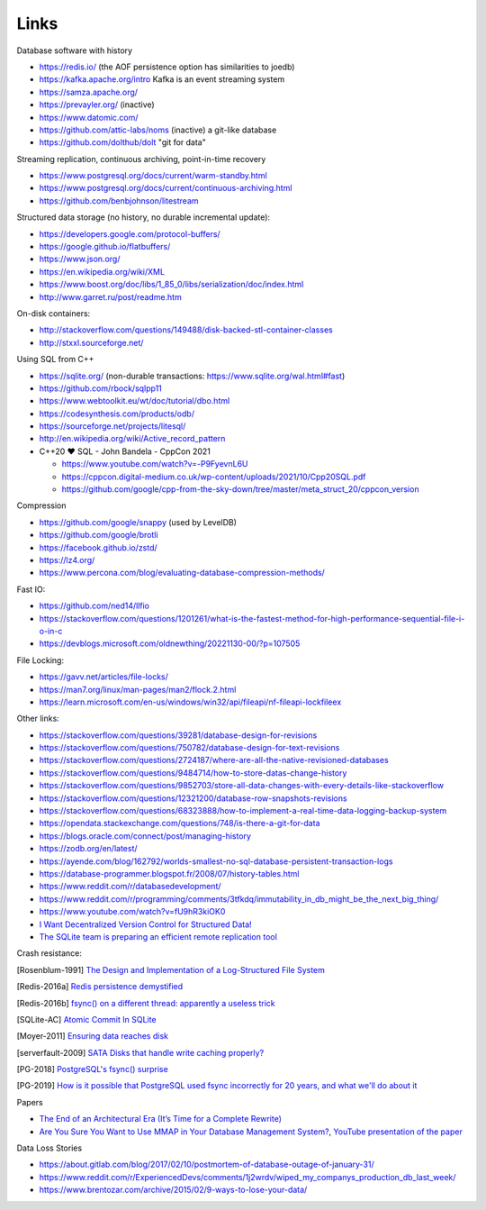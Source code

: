 Links
=====

Database software with history

- https://redis.io/ (the AOF persistence option has similarities to joedb)
- https://kafka.apache.org/intro Kafka is an event streaming system
- https://samza.apache.org/
- https://prevayler.org/ (inactive)
- https://www.datomic.com/
- https://github.com/attic-labs/noms (inactive) a git-like database
- https://github.com/dolthub/dolt "git for data"

Streaming replication, continuous archiving, point-in-time recovery

- https://www.postgresql.org/docs/current/warm-standby.html
- https://www.postgresql.org/docs/current/continuous-archiving.html
- https://github.com/benbjohnson/litestream

Structured data storage (no history, no durable incremental update):

- https://developers.google.com/protocol-buffers/
- https://google.github.io/flatbuffers/
- https://www.json.org/
- https://en.wikipedia.org/wiki/XML
- https://www.boost.org/doc/libs/1_85_0/libs/serialization/doc/index.html
- http://www.garret.ru/post/readme.htm

On-disk containers:

- http://stackoverflow.com/questions/149488/disk-backed-stl-container-classes
- http://stxxl.sourceforge.net/

Using SQL from C++

- https://sqlite.org/ (non-durable transactions: https://www.sqlite.org/wal.html#fast)
- https://github.com/rbock/sqlpp11
- https://www.webtoolkit.eu/wt/doc/tutorial/dbo.html
- https://codesynthesis.com/products/odb/
- https://sourceforge.net/projects/litesql/
- http://en.wikipedia.org/wiki/Active_record_pattern
- C++20 ❤ SQL - John Bandela - CppCon 2021

  - https://www.youtube.com/watch?v=-P9FyevnL6U
  - https://cppcon.digital-medium.co.uk/wp-content/uploads/2021/10/Cpp20SQL.pdf
  - https://github.com/google/cpp-from-the-sky-down/tree/master/meta_struct_20/cppcon_version

Compression

- https://github.com/google/snappy (used by LevelDB)
- https://github.com/google/brotli
- https://facebook.github.io/zstd/
- https://lz4.org/
- https://www.percona.com/blog/evaluating-database-compression-methods/

Fast IO:

- https://github.com/ned14/llfio
- https://stackoverflow.com/questions/1201261/what-is-the-fastest-method-for-high-performance-sequential-file-i-o-in-c
- https://devblogs.microsoft.com/oldnewthing/20221130-00/?p=107505

File Locking:

- https://gavv.net/articles/file-locks/
- https://man7.org/linux/man-pages/man2/flock.2.html
- https://learn.microsoft.com/en-us/windows/win32/api/fileapi/nf-fileapi-lockfileex

Other links:

- https://stackoverflow.com/questions/39281/database-design-for-revisions
- https://stackoverflow.com/questions/750782/database-design-for-text-revisions
- https://stackoverflow.com/questions/2724187/where-are-all-the-native-revisioned-databases
- https://stackoverflow.com/questions/9484714/how-to-store-datas-change-history
- https://stackoverflow.com/questions/9852703/store-all-data-changes-with-every-details-like-stackoverflow
- https://stackoverflow.com/questions/12321200/database-row-snapshots-revisions
- https://stackoverflow.com/questions/68323888/how-to-implement-a-real-time-data-logging-backup-system
- https://opendata.stackexchange.com/questions/748/is-there-a-git-for-data

- https://blogs.oracle.com/connect/post/managing-history
- https://zodb.org/en/latest/
- https://ayende.com/blog/162792/worlds-smallest-no-sql-database-persistent-transaction-logs
- https://database-programmer.blogspot.fr/2008/07/history-tables.html

- https://www.reddit.com/r/databasedevelopment/
- https://www.reddit.com/r/programming/comments/3tfkdq/immutability_in_db_might_be_the_next_big_thing/
- https://www.youtube.com/watch?v=fU9hR3kiOK0
- `I Want Decentralized Version Control for Structured Data! <https://jonas-schuermann.name/projects/dvcs-for-structured-data/blog/2020-03-22-manifesto.html>`_
- `The SQLite team is preparing an efficient remote replication tool <https://www.reddit.com/r/programming/comments/1fvp9dz/the_sqlite_team_is_preparing_an_efficient_remote/>`_

Crash resistance:

.. [Rosenblum-1991] `The Design and Implementation of a Log-Structured File System <https://people.eecs.berkeley.edu/~brewer/cs262/LFS.pdf>`_
.. [Redis-2016a] `Redis persistence demystified <http://oldblog.antirez.com/post/redis-persistence-demystified.html>`_
.. [Redis-2016b] `fsync() on a different thread: apparently a useless trick <http://oldblog.antirez.com/post/fsync-different-thread-useless.html>`_
.. [SQLite-AC] `Atomic Commit In SQLite <https://sqlite.org/atomiccommit.html>`_
.. [Moyer-2011] `Ensuring data reaches disk <https://lwn.net/Articles/457667/>`_
.. [serverfault-2009] `SATA Disks that handle write caching properly? <https://serverfault.com/questions/15404/sata-disks-that-handle-write-caching-properly>`_
.. [PG-2018] `PostgreSQL's fsync() surprise <https://lwn.net/Articles/752063/>`_

.. [PG-2019] `How is it possible that PostgreSQL used fsync incorrectly for 20 years, and what we'll do about it <https://archive.fosdem.org/2019/schedule/event/postgresql_fsync/>`_

Papers

- `The End of an Architectural Era (It’s Time for a Complete Rewrite) <https://dslam.cs.umd.edu/vldb07hstore.pdf>`_
- `Are You Sure You Want to Use MMAP in Your Database Management System? <https://db.cs.cmu.edu/papers/2022/cidr2022-p13-crotty.pdf>`_, `YouTube presentation of the paper <https://www.youtube.com/watch?v=1BRGU_AS25c>`_

Data Loss Stories

- https://about.gitlab.com/blog/2017/02/10/postmortem-of-database-outage-of-january-31/
- https://www.reddit.com/r/ExperiencedDevs/comments/1j2wrdv/wiped_my_companys_production_db_last_week/
- https://www.brentozar.com/archive/2015/02/9-ways-to-lose-your-data/
